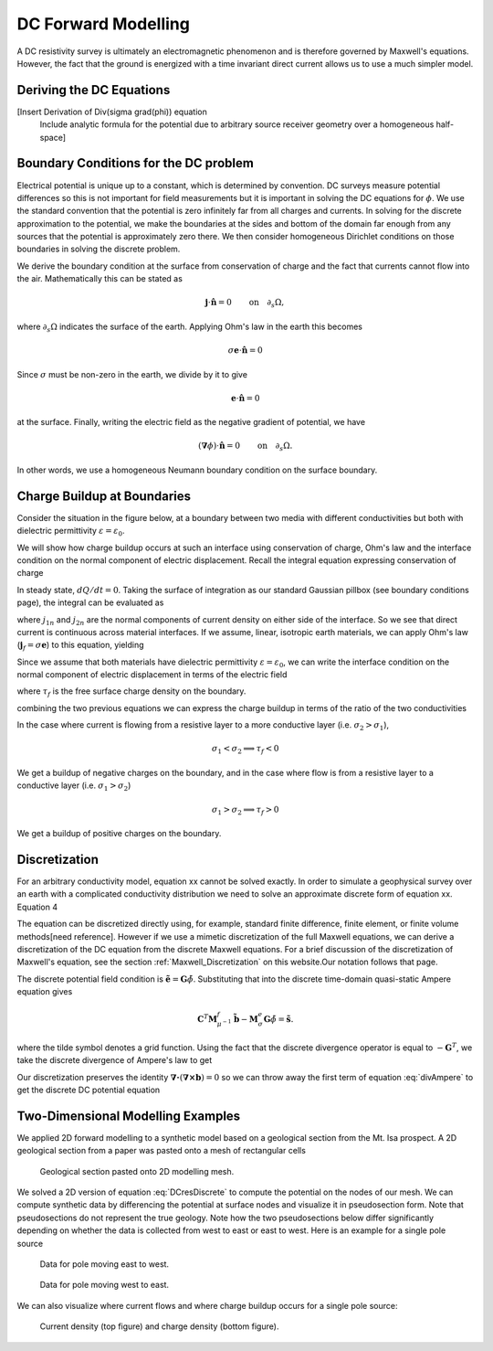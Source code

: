 .. _Forward_Modelling:

DC Forward Modelling
====================

A DC resistivity survey is ultimately an electromagnetic phenomenon and is therefore governed by Maxwell's equations. However, the fact that the ground is energized with a time invariant direct current allows us to use a much simpler model. 

Deriving the DC Equations
-------------------------

[Insert Derivation of Div(sigma grad(phi)) equation
 Include analytic formula for the potential due to arbitrary source
 receiver geometry over a homogeneous half-space]

Boundary Conditions for the DC problem
--------------------------------------

Electrical potential is unique up to a constant, which is determined by convention. DC surveys measure potential differences so this is not important for field measurements but it is important in solving the DC equations for :math:`\phi`. We use the standard convention that the potential is zero infinitely far from all charges and currents. In solving for the discrete approximation to the potential, we make the boundaries at the sides and bottom of the domain far enough from any sources that the potential is approximately zero there. We then consider homogeneous Dirichlet conditions on those boundaries in solving the discrete problem.

We derive the boundary condition at the surface from conservation of charge and the fact that currents cannot flow into the air. Mathematically this can be stated as

.. math::
  \mathbf{j}\cdot \hat{\mathbf{n}} = 0 \qquad \text{on} \quad \partial_s \Omega,

where :math:`\partial_s \Omega` indicates the surface of the earth. Applying Ohm's law in the earth this becomes

.. math::
  \sigma \mathbf{e}\cdot\hat{\mathbf{n}} = 0 

Since :math:`\sigma` must be non-zero in the earth, we divide by it to give

.. math::
  \mathbf{e}\cdot\hat{\mathbf{n}} = 0 

at the surface. Finally, writing the electric field as the negative gradient of potential, we have

.. math::
  (\boldsymbol{\nabla}\phi) \cdot \hat{\mathbf{n}} = 0 \qquad \text{on} \quad \partial_s \Omega.

In other words, we use a homogeneous Neumann boundary condition on the surface boundary. 

Charge Buildup at Boundaries
----------------------------

Consider the situation in the figure below, at a boundary between two media with different conductivities but both with dielectric permittivity :math:`\varepsilon = \varepsilon_0`.  

.. image:: images/boundryChargeBuildup.PNG
   :scale: 75 %
   :align: center
   
We will show how charge buildup occurs at such an interface using conservation of charge, Ohm's law and the interface condition on the normal component of electric displacement. Recall the integral equation expressing conservation of charge

.. math::
    \int_A \mathbf{j} \cdot da =  - \frac{d}{dt} \int_V \rho dv = - \frac{dQ}{dt}. 
    :label: charge_conservation_integral

In steady state, :math:`dQ/dt = 0`. Taking the surface of integration as our standard Gaussian pillbox (see boundary conditions page), the integral can be evaluated as

.. math::
		(\mathbf{j}_2-\mathbf{j}_1)\cdot\hat{\mathbf{n}} &= 0\\
		j_{2n} &= j_{1n}. 
		:label: JnCont

where :math:`j_{1n}` and :math:`j_{2n}` are the normal components of current density on either side of the interface. So we see that direct current is continuous across material interfaces. If we assume, linear, isotropic earth materials, we can apply Ohm's law (:math:`\mathbf{j}_f = \sigma\mathbf{e}`) to this equation, yielding

.. math::
		\sigma_2\mathbf{e}_{2n} &= \sigma_1\mathbf{e}_{1n}.
		:label: ohmsLawCurCont

Since we assume that both materials have dielectric permittivity :math:`\varepsilon = \varepsilon_0`, we can write the interface condition on the normal component of electric displacement in terms of the electric field

.. math::
		\mathbf{e}_{2n}-\mathbf{e}_{1n}\ &= \frac{\tau_f}{\varepsilon_0},
		:label: Ebound

where :math:`\tau_f` is the free surface charge density on the boundary. 

combining the two previous equations we can express the charge buildup in terms of the ratio of the two conductivities

.. math::
		\frac{\tau_f}{\varepsilon_0} &= \Big(\frac{\sigma_1}{\sigma_2}-1\Big)\mathbf{e}_{1n}.
		:label: chargeBuildup

In the case where current is flowing from a resistive layer to a more conductive layer (i.e. :math:`\sigma_2 > \sigma_1`),

.. image:: images/resOnTop.PNG
   :scale: 75 %
   :align: center

.. math:: 
		\sigma_1 < \sigma_2 \implies \tau_f <0

.. image:: images/negChargeBuildup.PNG
   :scale: 75 %
   :align: center

We get a buildup of negative charges on the boundary, and in the case where flow is from a resistive layer to a conductive layer (i.e. :math:`\sigma_1 > \sigma_2`) 

.. image:: images/condOnTop.PNG
   :scale: 75 %
   :align: center

.. math:: 
		\sigma_1 > \sigma_2 \implies \tau_f >0

.. image:: images/posChargeBuildup.PNG
   :scale: 75 %
   :align: center

We get a buildup of positive charges on the boundary.


Discretization
--------------------------

For an arbitrary conductivity model, equation xx cannot be solved exactly. In order to simulate a geophysical survey over an earth with a complicated conductivity distribution we need to solve an approximate discrete form of equation xx. Equation 4 

The equation can be discretized directly using, for example, standard finite difference, finite element, or finite volume methods[need reference]. However if we use a mimetic discretization of the full Maxwell equations, we can derive a discretization of the DC equation from the discrete Maxwell equations. For a brief discussion of the discretization of Maxwell's equation, see the section :ref:`Maxwell_Discretization` on this website.Our notation follows that page.

The discrete potential field condition is :math:`\tilde{\mathbf{e}} = \mathbf{G}\tilde{\phi}`. Substituting that into the discrete time-domain quasi-static Ampere equation gives

.. math::
  \mathbf{C}^T \mathbf{M}_{\mu^{-1}}^f \tilde{\mathbf{b}} - \mathbf{M}_{\sigma}^e\mathbf{G}\tilde{\phi} = \tilde{\mathbf{s}}.
  
where the tilde symbol denotes a grid function. Using the fact that the discrete divergence operator is equal to :math:`-\mathbf{G}^T`, we take the discrete divergence of Ampere's law to get 

.. math::
  -\mathbf{G}^T\boldsymbol{\nabla \times} \mu^{-1} \tilde{\mathbf{b}} - \mathbf{G}^T\mathbf{M}_{\sigma}^e\mathbf{G}\tilde{\phi} = \tilde{\mathbf{s}}.
  :label: divAmpere

Our discretization preserves the identity :math:`\boldsymbol{\nabla\cdot}\left(\boldsymbol{\nabla\times}\mathbf{b}\right) = 0` so we can throw away the first term of equation :eq:`divAmpere` to get the discrete DC potential equation

.. math::
  \mathbf{G}^T\mathbf{M}_{\sigma}^e\mathbf{G} \tilde{\phi} = -\mathbf{G}^T\tilde{\mathbf{s}}.
  :label: DCresDiscrete

Two-Dimensional Modelling Examples
----------------------------------

We applied 2D forward modelling to a synthetic model based on a geological section from the Mt. Isa prospect. A 2D geological section from a paper was pasted onto a mesh of rectangular cells

.. figure:: section_w_mesh.png
  
  Geological section pasted onto 2D modelling mesh.

We solved a 2D version of equation :eq:`DCresDiscrete` to compute the potential on the nodes of our mesh. We can compute synthetic data by differencing the potential at surface nodes and visualize it in pseudosection form. Note that
pseudosections do not represent the true geology. Note how the two pseudosections below differ significantly depending on whether the data is collected from west to east or east to west. Here is an example for a single pole source

.. figure:: Pseudo_PDP_East.gif

  Data for pole moving east to west.
  
.. figure:: Pseudo_PDP_West.gif

  Data for pole moving west to east.

We can also visualize where current flows and where charge buildup occurs for a single pole source:

.. figure:: Efield.gif

  Current density (top figure) and charge density (bottom figure).
  